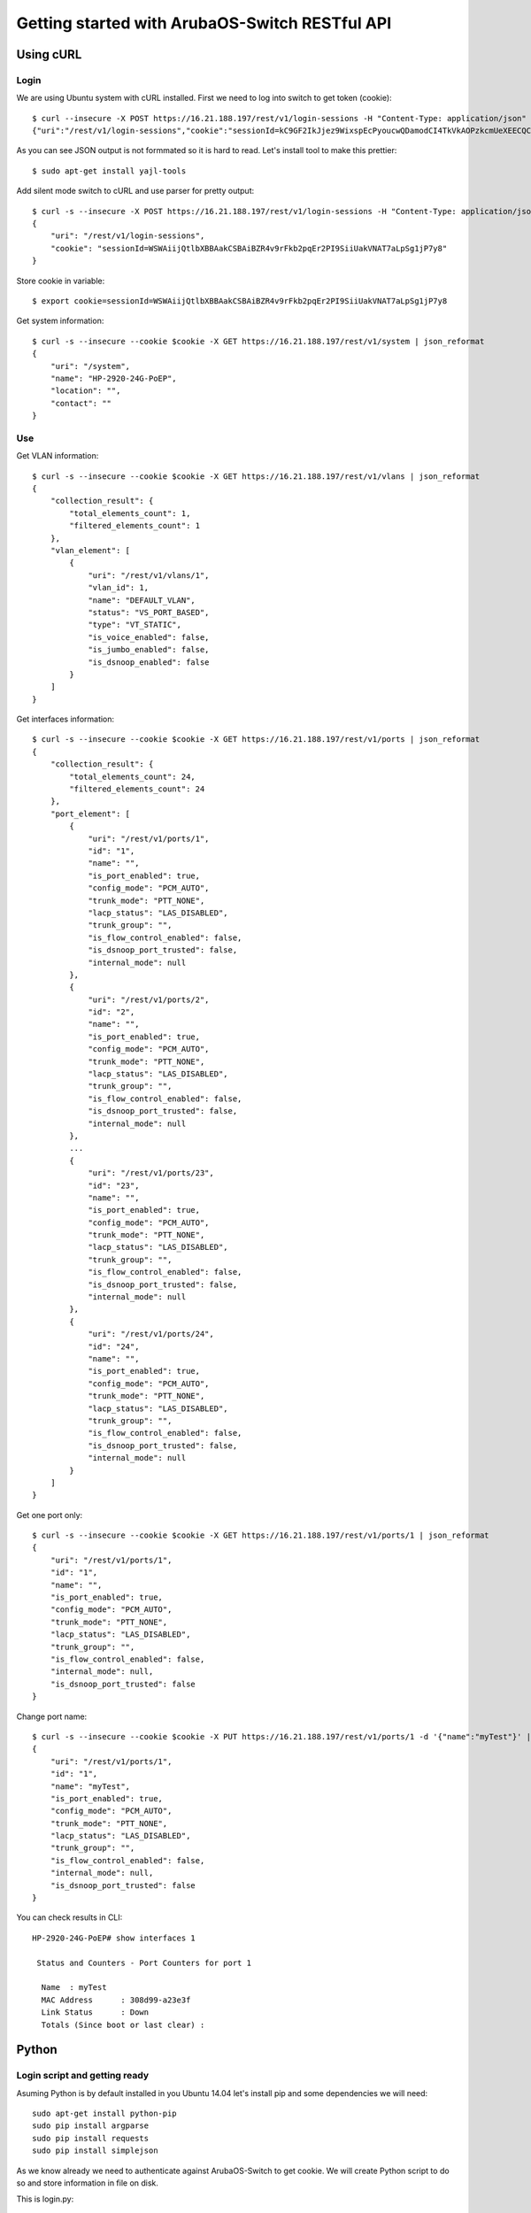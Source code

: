 ===============================================
Getting started with ArubaOS-Switch RESTful API
===============================================

Using cURL
==========

Login
-----

We are using Ubuntu system with cURL installed. First we need to log into switch to get token (cookie)::

    $ curl --insecure -X POST https://16.21.188.197/rest/v1/login-sessions -H "Content-Type: application/json" -H "Accept: application/json" -d '{"userName":"manager", "password":"hpe"}'
    {"uri":"/rest/v1/login-sessions","cookie":"sessionId=kC9GF2IkJjez9WixspEcPyoucwQDamodCI4TkVkAOPzkcmUeXEECQCO0dQaTUcH"}

As you can see JSON output is not formmated so it is hard to read. Let's install tool to make this prettier::

    $ sudo apt-get install yajl-tools

Add silent mode switch to cURL and use parser for pretty output::

    $ curl -s --insecure -X POST https://16.21.188.197/rest/v1/login-sessions -H "Content-Type: application/json" -H "Accept: application/json" -d '{"userName":"manager", "password":"hpe"}' | json_reformat
    {
        "uri": "/rest/v1/login-sessions",
        "cookie": "sessionId=WSWAiijQtlbXBBAakCSBAiBZR4v9rFkb2pqEr2PI9SiiUakVNAT7aLpSg1jP7y8"
    }

Store cookie in variable::

    $ export cookie=sessionId=WSWAiijQtlbXBBAakCSBAiBZR4v9rFkb2pqEr2PI9SiiUakVNAT7aLpSg1jP7y8

Get system information::

    $ curl -s --insecure --cookie $cookie -X GET https://16.21.188.197/rest/v1/system | json_reformat
    {
        "uri": "/system",
        "name": "HP-2920-24G-PoEP",
        "location": "",
        "contact": ""
    }

Use
---
  
Get VLAN information::

    $ curl -s --insecure --cookie $cookie -X GET https://16.21.188.197/rest/v1/vlans | json_reformat
    {
        "collection_result": {
            "total_elements_count": 1,
            "filtered_elements_count": 1
        },
        "vlan_element": [
            {
                "uri": "/rest/v1/vlans/1",
                "vlan_id": 1,
                "name": "DEFAULT_VLAN",
                "status": "VS_PORT_BASED",
                "type": "VT_STATIC",
                "is_voice_enabled": false,
                "is_jumbo_enabled": false,
                "is_dsnoop_enabled": false
            }
        ]
    }


Get interfaces information::

    $ curl -s --insecure --cookie $cookie -X GET https://16.21.188.197/rest/v1/ports | json_reformat
    {
        "collection_result": {
            "total_elements_count": 24,
            "filtered_elements_count": 24
        },
        "port_element": [
            {
                "uri": "/rest/v1/ports/1",
                "id": "1",
                "name": "",
                "is_port_enabled": true,
                "config_mode": "PCM_AUTO",
                "trunk_mode": "PTT_NONE",
                "lacp_status": "LAS_DISABLED",
                "trunk_group": "",
                "is_flow_control_enabled": false,
                "is_dsnoop_port_trusted": false,
                "internal_mode": null
            },
            {
                "uri": "/rest/v1/ports/2",
                "id": "2",
                "name": "",
                "is_port_enabled": true,
                "config_mode": "PCM_AUTO",
                "trunk_mode": "PTT_NONE",
                "lacp_status": "LAS_DISABLED",
                "trunk_group": "",
                "is_flow_control_enabled": false,
                "is_dsnoop_port_trusted": false,
                "internal_mode": null
            },
            ...
            {
                "uri": "/rest/v1/ports/23",
                "id": "23",
                "name": "",
                "is_port_enabled": true,
                "config_mode": "PCM_AUTO",
                "trunk_mode": "PTT_NONE",
                "lacp_status": "LAS_DISABLED",
                "trunk_group": "",
                "is_flow_control_enabled": false,
                "is_dsnoop_port_trusted": false,
                "internal_mode": null
            },
            {
                "uri": "/rest/v1/ports/24",
                "id": "24",
                "name": "",
                "is_port_enabled": true,
                "config_mode": "PCM_AUTO",
                "trunk_mode": "PTT_NONE",
                "lacp_status": "LAS_DISABLED",
                "trunk_group": "",
                "is_flow_control_enabled": false,
                "is_dsnoop_port_trusted": false,
                "internal_mode": null
            }
        ]
    }

Get one port only::

    $ curl -s --insecure --cookie $cookie -X GET https://16.21.188.197/rest/v1/ports/1 | json_reformat
    {
        "uri": "/rest/v1/ports/1",
        "id": "1",
        "name": "",
        "is_port_enabled": true,
        "config_mode": "PCM_AUTO",
        "trunk_mode": "PTT_NONE",
        "lacp_status": "LAS_DISABLED",
        "trunk_group": "",
        "is_flow_control_enabled": false,
        "internal_mode": null,
        "is_dsnoop_port_trusted": false
    }

Change port name::

    $ curl -s --insecure --cookie $cookie -X PUT https://16.21.188.197/rest/v1/ports/1 -d '{"name":"myTest"}' | json_reformat
    {
        "uri": "/rest/v1/ports/1",
        "id": "1",
        "name": "myTest",
        "is_port_enabled": true,
        "config_mode": "PCM_AUTO",
        "trunk_mode": "PTT_NONE",
        "lacp_status": "LAS_DISABLED",
        "trunk_group": "",
        "is_flow_control_enabled": false,
        "internal_mode": null,
        "is_dsnoop_port_trusted": false
    }

You can check results in CLI::

    HP-2920-24G-PoEP# show interfaces 1

     Status and Counters - Port Counters for port 1

      Name  : myTest
      MAC Address      : 308d99-a23e3f
      Link Status      : Down
      Totals (Since boot or last clear) :



Python
======

Login script and getting ready
------------------------------

Asuming Python is by default installed in you Ubuntu 14.04 let's install pip and some dependencies we will need::

    sudo apt-get install python-pip
    sudo pip install argparse
    sudo pip install requests
    sudo pip install simplejson

As we know already we need to authenticate against ArubaOS-Switch to get cookie. We will create Python script to do so and store information in file on disk.

This is login.py::
    
    import argparse
    import requests
    import json

    # Parse inputs
    parser = argparse.ArgumentParser()
    parser.add_argument('--ip', type=str, help="Controller IP address")
    parser.add_argument('--user', type=str, help="Username")
    parser.add_argument('--password', type=str, help="Password")
    args = parser.parse_args()

    # Use authentication call and pass credentials
    url="https://" + args.ip + "/rest/v1/login-sessions"

    data = {
     "userName":args.user,
     "password":args.password
    }

    r = requests.post(url, data=json.dumps(data), verify=False)

    # Parse token
    cookie = r.json()["cookie"].split("=")[1]
    print("Cookie: " + cookie)

    # Prepare JSON structure with ip address and token
    login = {"ip":args.ip,"cookie":cookie}

    # Write JSON to file to be read by other scripts
    f = open('mylogin.txt', 'w')
    f.write(json.dumps(login))
    f.close

    
Use it to get cookie and provide IP address and your credentials::
    
    $ python login.py --ip 16.21.188.197 --user manager --password hpe
    Cookie: 5qiBb0lphJynk7vfCS2Ayo6MZ0jmNaP9OzucX3m0jNRoupnR7FMsAj7YaKqQvbd

You can check that information has been stored in mylogin.txt file::
    
    $ cat mylogin.txt
    {"ip": "16.21.188.197", "cookie": "5qiBb0lphJynk7vfCS2Ayo6MZ0jmNaP9OzucX3m0jNRoupnR7FMsAj7YaKqQvbd"}

    
Give your interfaces nice random names
--------------------------------------

Have you heard about pets vs. cattle discussion? We will go agains trend and give our port pets nice random names.

We will use public random word service so make sure your station has Internet access.

This is niceport.py::

    import argparse
    import requests
    import json

    # Read login information from file
    f = open('mylogin.txt', 'r')
    login = json.loads(f.readlines()[0])
    f.close

    # Read installed apps
    url="https://" + login["ip"]  + "/rest/v1/ports"

    r = requests.get(url, verify=False, cookies=dict(sessionId=login["cookie"]))

    randomword_url="http://randomword.setgetgo.com/get.php?len=8"

    # Repeat for all ports in switch
    for port in r.json()["port_element"]:
        # Get random word
        rword = requests.get(randomword_url)
        name = rword.text

        # Prepare port URL and JSON with new name
        porturi="https://" + login["ip"] + port["uri"]
        portdata={
            "name":name
        }

        # Change port name and print
        rport = requests.put(porturi, verify=False, cookies=dict(sessionId=login["cookie"]), data=json.dumps(portdata))
        print port["id"] + " is now " + rport.json()["name"]

Here is output of this app::

    $ python niceports.py
    1 is now alterate
    2 is now ptilinal
    3 is now palmated
    4 is now spicknel
    5 is now mangling
    6 is now subframe
    7 is now Sinaitic
    8 is now uncandor
    9 is now wreckful
    10 is now provoker
    11 is now ironical
    12 is now ateuchus
    13 is now subspace
    14 is now launcher
    15 is now digitize
    16 is now screwman
    17 is now pycnotic
    18 is now rearrive
    19 is now Fossoria
    20 is now encanker
    21 is now purparty
    22 is now masonite
    23 is now maphrian
    24 is now griseous

You can check this now in CLI::

    HP-2920-24G-PoEP# show interfaces custom all port name

     Status and Counters - Custom Port Status


      Port   Name
      ------ ----------
      1      alterate
      2      ptilinal
      3      palmated
      4      spicknel
      5      mangling
      6      subframe
      7      Sinaitic
      8      uncandor
      9      wreckful
      10     provoker
      11     ironical
      12     ateuchus
      13     subspace
      14     launcher
      15     digitize
      16     screwman
      17     pycnotic
      18     rearrive
      19     Fossoria
      20     encanker
      21     purparty
      22     masonite
      23     maphrian
      24     griseous



